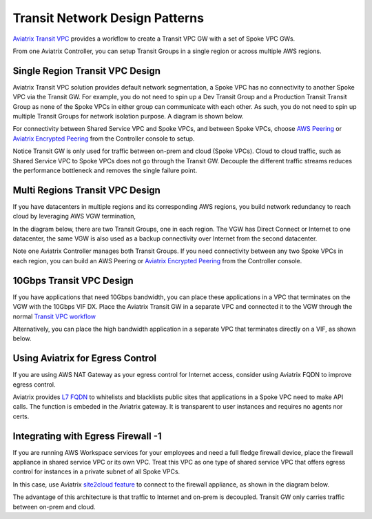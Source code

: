 .. meta::
  :description: Global Transit Network
  :keywords: Transit Network, Transit hub, AWS Global Transit Network, Encrypted Peering, Transitive Peering


===================================
Transit Network Design Patterns
===================================

`Aviatrix Transit VPC  <http://docs.aviatrix.com/HowTos/transitvpc_workflow.html>`_ provides a workflow
to create a Transit VPC GW with a set of Spoke VPC GWs. 

From one Aviatrix Controller, you can setup 
Transit Groups in a single region or across multiple AWS regions. 

Single Region Transit VPC Design
----------------------------------

Aviatrix Transit VPC solution provides default network segmentation, a Spoke VPC has no connectivity to another 
Spoke VPC via the Transit GW. For example, you do not need to spin up a Dev Transit Group and a Production Transit 
Transit Group as none of the Spoke VPCs in either group can communicate with each other. 
As such, you do not need to spin up multiple Transit Groups for network isolation
purpose. A diagram is shown below.

For connectivity between Shared Service VPC and Spoke VPCs, and between Spoke VPCs, choose `AWS Peering <http://docs.aviatrix.com/HowTos/peering.html#aws-peering>`_ or `Aviatrix Encrypted Peering <http://docs.aviatrix.com/HowTos/peering.html#encrypted-peering>`_ from the Controller console to setup. 

Notice Transit GW is only used for traffic between on-prem and cloud (Spoke VPCs). Cloud to cloud traffic, such as
Shared Service VPC to Spoke VPCs does not go through the Transit GW. Decouple the different traffic streams 
reduces the performance bottleneck and removes the single failure point. 

|image0|

Multi Regions Transit VPC Design
--------------------------------

If you have datacenters in multiple regions and its corresponding AWS regions, you build network redundancy to 
reach cloud by leveraging AWS VGW termination, 

In the diagram below, there are two Transit Groups, one in each region. The VGW has Direct Connect or Internet to
one datacenter, the same VGW is also used as a backup connectivity over Internet from the second datacenter. 

Note one Aviatrix Controller manages both Transit Groups. If you need connectivity between any two Spoke VPCs in 
each region, you can build an AWS Peering or `Aviatrix Encrypted Peering <http://docs.aviatrix.com/HowTos/peering.html#encrypted-peering>`_ from the Controller console. 


|image1|

10Gbps Transit VPC Design 
---------------------------

If you have applications that need 10Gbps bandwidth, you can place these applications in a VPC
that terminates on the VGW with the 10Gbps VIF DX. Place the Aviatrix Transit GW in a separate VPC and 
connected it to the VGW through the normal `Transit VPC workflow <http://docs.aviatrix.com/HowTos/transitvpc_workflow.html>`_

|image2|

Alternatively, you can place the high bandwidth application in a separate VPC that terminates directly on a VIF, as shown below.

|image3|

Using Aviatrix for Egress Control
----------------------------------

If you are using AWS NAT Gateway as your egress control for Internet access, consider using Aviatrix FQDN to improve egress control. 

Aviatrix provides `L7 FQDN <http://docs.aviatrix.com/HowTos/FQDN_Whitelists_Ref_Design.html>`_ to whitelists and blacklists public sites that applications in a Spoke VPC need to make API calls. 
The function is embeded in the Aviatrix gateway. It is transparent to user instances and requires no agents nor certs. 

|image5|

Integrating with Egress Firewall -1 
------------------------------------


If you are running AWS Workspace services for your employees and need a full fledge firewall device, place the 
firewall appliance in shared service VPC or its own VPC. Treat this VPC as one type of shared service VPC that
offers egress control for instances in a private subnet of all Spoke VPCs. 

In this case, use Aviatrix `site2cloud feature <http://docs.aviatrix.com/HowTos/site2cloud.html>`_ to connect to 
the firewall appliance, as shown in the diagram below.

|image4|

The advantage of this architecture is that traffic to Internet and on-prem is decoupled. Transit GW only carries traffic between on-prem and cloud. 

.. |image0| image:: transitvpc_designs_media/singleRegion.png
   :width: 5.55625in
   :height: 3.26548in

.. |image1| image:: transitvpc_designs_media/multiRegions.png
   :width: 5.55625in
   :height: 3.265480in

.. |image2| image:: transitvpc_designs_media/10Gbps-1.png
   :width: 5.55625in
   :height: 3.2654in

.. |image3| image:: transitvpc_designs_media/10Gbps-2.png
   :width: 5.55625in
   :height: 3.2654in

.. |image4| image:: transitvpc_designs_media/egress-firewall.png
   :width: 5.55625in
   :height: 3.2654in

.. |image5| image:: transitvpc_designs_media/aviatrix-egress.png
   :width: 5.55625in
   :height: 3.26548in

.. |image6| image:: transitvpc_workflow_media/AttachMoreSpoke.png
   :width: 3.55625in
   :height: 3.26548in

.. disqus::
